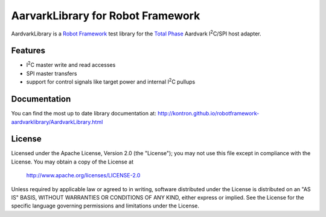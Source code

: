 AarvarkLibrary for Robot Framework |BuildStatus|
================================================

AardvarkLibrary is a `Robot Framework`_ test library for the `Total Phase`_
Aardvark |I2C|/SPI host adapter.

Features
--------

* |I2C| master write and read accesses
* SPI master transfers
* support for control signals like target power and internal |I2C| pullups


Documentation
-------------

You can find the most up to date library documentation at:
http://kontron.github.io/robotframework-aardvarklibrary/AardvarkLibrary.html


License
-------

Licensed under the Apache License, Version 2.0 (the "License");
you may not use this file except in compliance with the License.
You may obtain a copy of the License at

    http://www.apache.org/licenses/LICENSE-2.0

Unless required by applicable law or agreed to in writing, software
distributed under the License is distributed on an "AS IS" BASIS,
WITHOUT WARRANTIES OR CONDITIONS OF ANY KIND, either express or implied.
See the License for the specific language governing permissions and
limitations under the License.

.. _Total Phase: http://www.totalphase.com
.. _Robot Framework: http://www.robotframework.org
.. |I2C| replace:: I\ :sup:`2`\ C
.. |BuildStatus| image:: https://travis-ci.org/kontron/robotframework-aardvarklibrary.png?branch=master
                 :target: https://travis-ci.org/kontron/robotframework-aardvarklibrary
